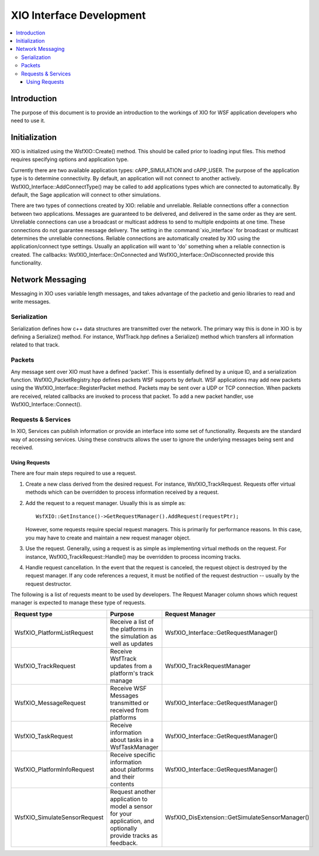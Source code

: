 .. ****************************************************************************
.. CUI
..
.. The Advanced Framework for Simulation, Integration, and Modeling (AFSIM)
..
.. The use, dissemination or disclosure of data in this file is subject to
.. limitation or restriction. See accompanying README and LICENSE for details.
.. ****************************************************************************

XIO Interface Development
-------------------------

.. contents::
   :local:
   :depth: 4

Introduction
============

The purpose of this document is to provide an introduction to the workings of XIO for WSF application developers who need to use it.

Initialization
==============

XIO is initialized using the WsfXIO::Create() method.  This should be called prior to loading input files.  This method requires specifying options and application type.

Currently there are two available application types: cAPP_SIMULATION and cAPP_USER.  The purpose of the application type is to determine connectivity.  By default, an application will not connect to another actively.  WsfXIO_Interface::AddConnectType() may be called to add applications types which are connected to automatically.  By default, the Sage application will connect to other simulations.

There are two types of connections created by XIO: reliable and unreliable.  Reliable connections offer a connection between two applications.  Messages are guaranteed to be delivered, and delivered in the same order as they are sent.  Unreliable connections can use a broadcast or multicast address to send to multiple endpoints at one time.  These connections do not guarantee message delivery.  The setting in the :command:`xio_interface` for broadcast or multicast determines the unreliable connections.  Reliable connections are automatically created by XIO using the application/connect type settings.  Usually an application will want to 'do' something when a reliable connection is created.  The callbacks: WsfXIO_Interface::OnConnected and WsfXIO_Interface::OnDisconnected provide this functionality.

Network Messaging
=================

Messaging in XIO uses variable length messages, and takes advantage of the packetio and genio libraries to read and write messages.

Serialization
*************

Serialization defines how c++ data structures are transmitted over the network.  The primary way this is done in XIO is by defining a Serialize() method.  For instance, WsfTrack.hpp defines a Serialize() method which transfers all information related to that track.

Packets
*******

Any message sent over XIO must have a defined 'packet'.  This is essentially defined by a unique ID, and a serialization function.  WsfXIO_PacketRegistry.hpp defines packets WSF supports by default.  WSF applications may add new packets using the WsfXIO_Interface::RegisterPacket method.  Packets may be sent over a UDP or TCP connection.  When packets are received, related callbacks are invoked to process that packet.  To add a new packet handler, use WsfXIO_Interface::Connect().

Requests & Services
*******************

In XIO, Services can publish information or provide an interface into some set of functionality.  Requests are the standard way of accessing services.  Using these constructs allows the user to ignore the underlying messages being sent and received.

Using Requests
^^^^^^^^^^^^^^

There are four main steps required to use a request.

1. Create a new class derived from the desired request.  For instance, WsfXIO_TrackRequest.  Requests offer virtual methods which can be overridden to process information received by a request.

2. Add the request to a request manager.  Usually this is as simple as::

      WsfXIO::GetInstance()->GetRequestManager().AddRequest(requestPtr);

   However, some requests require special request managers.  This is primarily for performance reasons.  In this case, you may have to create and maintain a new request manager object.

3. Use the request.  Generally, using a request is as simple as implementing virtual methods on the request.  For instance, WsfXIO_TrackRequest::Handle() may be overridden to process incoming tracks.

4. Handle request cancellation.  In the event that the request is canceled, the request object is destroyed by the request manager.  If any code references a request, it must be notified of the request destruction -- usually by the request destructor.

The following is a list of requests meant to be used by developers.  The Request Manager column shows which request manager is expected to manage these type of requests.

+------------------------------+------------------------------------+-------------------------------------------------+
| Request type                 | Purpose                            | Request Manager                                 |
+==============================+====================================+=================================================+
| WsfXIO_PlatformListRequest   | Receive a list of the platforms in | WsfXIO_Interface::GetRequestManager()           |
|                              | the simulation as well as updates  |                                                 |
+------------------------------+------------------------------------+-------------------------------------------------+
| WsfXIO_TrackRequest          | Receive WsfTrack updates from a    | WsfXIO_TrackRequestManager                      |
|                              | platform's track manage            |                                                 |
+------------------------------+------------------------------------+-------------------------------------------------+
| WsfXIO_MessageRequest        | Receive WSF Messages transmitted   | WsfXIO_Interface::GetRequestManager()           |
|                              | or received from platforms         |                                                 |
+------------------------------+------------------------------------+-------------------------------------------------+
| WsfXIO_TaskRequest           | Receive information about tasks in | WsfXIO_Interface::GetRequestManager()           |
|                              | a WsfTaskManager                   |                                                 |
+------------------------------+------------------------------------+-------------------------------------------------+
| WsfXIO_PlatformInfoRequest   | Receive specific information about | WsfXIO_Interface::GetRequestManager()           |
|                              | platforms and their contents       |                                                 |
+------------------------------+------------------------------------+-------------------------------------------------+
| WsfXIO_SimulateSensorRequest | Request another application to     | WsfXIO_DisExtension::GetSimulateSensorManager() |
|                              | model a sensor for your            |                                                 |
|                              | application, and optionally        |                                                 |
|                              | provide tracks as feedback.        |                                                 |
+------------------------------+------------------------------------+-------------------------------------------------+
